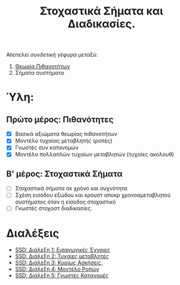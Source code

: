 #+TITLE: Στοχαστικά Σήματα και Διαδικασίες.
#+HTML_LINK_UP: ../index.html
#+options: toc:nil

Αποτελεί /συνδετική γέφυρα/ μεταξύ:
1. [[file:../pts/index.org][Θεωρία Πιθανοτήτων]]
2. Σήματα συστήματα

* Ύλη:
** Πρώτο μέρος: Πιθανότητες
- [X] Βασικά αξιώματα θεωρίας πιθανοτήτων
- [X] Μοντέλο τυχαίας μεταβλητής (ροπές)
- [X] Γνωστές συν κατανομών
- [X] Μοντέλο πολλαπλών τυχαίων μεταβλητών (τυχαίες ακολουθ)
** Β' μέρος: Στοχαστικά Σήματα
- [-] Στοχαστικά σήματα σε χρόνο και συχνότητα
- [ ] Σχέση εισόδου εξώδου και κρουστ αποκρ χρονοαμεταβλητού συστήματος όταν η
  είσοδος στοχαστικό
- [ ] Γνωστές στοχαστ διαδικασίες.
  
* Διαλέξεις
- [[file:lec_SSD_20221003_διαλεξη.org][SSD: Διάλεξη 1: Εισαγωγικές Έννοιες]]
- [[file:lec_SSD_20221010_διαλεξη.org][SSD: Διάλεξη 2: Τυχαίες μεταβλητές]]
- [[file:lec_SSD_20221012.org][SSD: Διάλεξη 3: Κυρίως Ασκήσεις.]]
- [[file:lec_SSD_20221017.org][SSD: Διάλεξη 4: Μοντέλο Ροπών]]
- [[file:lec_SSD_20221019.org][SSD: Διάλεξη 5: Γνωστές Κατανομές]]
